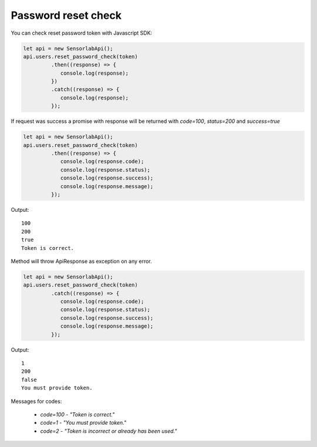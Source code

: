 Password reset check
~~~~~~~~~~~~~~~~~~~~

You can check reset password token with Javascript SDK:

.. code-block:: javascript

    let api = new SensorlabApi();
    api.users.reset_password_check(token)
             .then((response) => {
                console.log(response);
             })
             .catch((response) => {
                console.log(response);
             });

If request was success a promise with response will be returned with `code=100`, `status=200` and `success=true`

.. code-block:: javascript

    let api = new SensorlabApi();
    api.users.reset_password_check(token)
             .then((response) => {
                console.log(response.code);
                console.log(response.status);
                console.log(response.success);
                console.log(response.message);
             });

Output::

    100
    200
    true
    Token is correct.

Method will throw ApiResponse as exception on any error.

.. code-block:: javascript

    let api = new SensorlabApi();
    api.users.reset_password_check(token)
             .catch((response) => {
                console.log(response.code);
                console.log(response.status);
                console.log(response.success);
                console.log(response.message);
             });

Output::

    1
    200
    false
    You must provide token.

Messages for codes:

    - `code=100` - `"Token is correct."`
    - `code=1` - `"You must provide token."`
    - `code=2` - `"Token is incorrect or already has been used."`